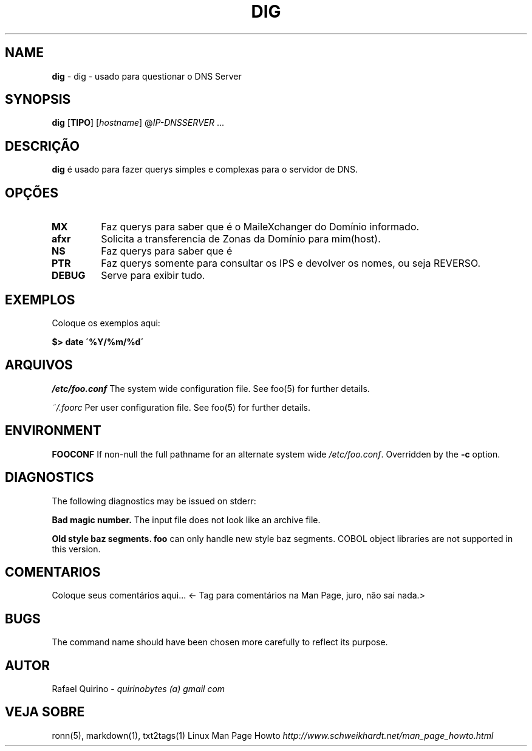 .\" generated with Ronn/v0.7.3
.\" http://github.com/rtomayko/ronn/tree/0.7.3
.
.TH "DIG" "1" "December 2016" "" ""
.
.SH "NAME"
\fBdig\fR \- dig \- usado para questionar o DNS Server
.
.SH "SYNOPSIS"
\fBdig\fR [\fBTIPO\fR] [\fIhostname\fR] @\fI\fIIP\-DNSSERVER\fR\fR \.\.\.
.
.SH "DESCRIÇÃO"
\fBdig\fR é usado para fazer querys simples e complexas para o servidor de DNS\.
.
.SH "OPÇÕES"
.
.TP
\fBMX\fR
Faz querys para saber que é o MaileXchanger do Domínio informado\.
.
.TP
\fBafxr\fR
Solicita a transferencia de Zonas da Domínio para mim(host)\.
.
.TP
\fBNS\fR
Faz querys para saber que é
.
.TP
\fBPTR\fR
Faz querys somente para consultar os IPS e devolver os nomes, ou seja REVERSO\.
.
.TP
\fBDEBUG\fR
Serve para exibir tudo\.
.
.SH "EXEMPLOS"
Coloque os exemplos aqui:
.
.P
\fB$> date \'%Y/%m/%d\'\fR
.
.SH "ARQUIVOS"
\fI/etc/foo\.conf\fR The system wide configuration file\. See foo(5) for further details\.
.
.P
\fI~/\.foorc\fR Per user configuration file\. See foo(5) for further details\.
.
.SH "ENVIRONMENT"
\fBFOOCONF\fR If non\-null the full pathname for an alternate system wide \fI/etc/foo\.conf\fR\. Overridden by the \fB\-c\fR option\.
.
.SH "DIAGNOSTICS"
The following diagnostics may be issued on stderr:
.
.P
\fBBad magic number\.\fR The input file does not look like an archive file\.
.
.P
\fBOld style baz segments\.\fR \fBfoo\fR can only handle new style baz segments\. COBOL object libraries are not supported in this version\.
.
.SH "COMENTARIOS"
Coloque seus comentários aqui\.\.\. <\- Tag para comentários na Man Page, juro, não sai nada\.>
.
.SH "BUGS"
The command name should have been chosen more carefully to reflect its purpose\.
.
.SH "AUTOR"
Rafael Quirino \- \fIquirinobytes (a) gmail com\fR
.
.SH "VEJA SOBRE"
ronn(5), markdown(1), txt2tags(1) Linux Man Page Howto \fIhttp://www\.schweikhardt\.net/man_page_howto\.html\fR
